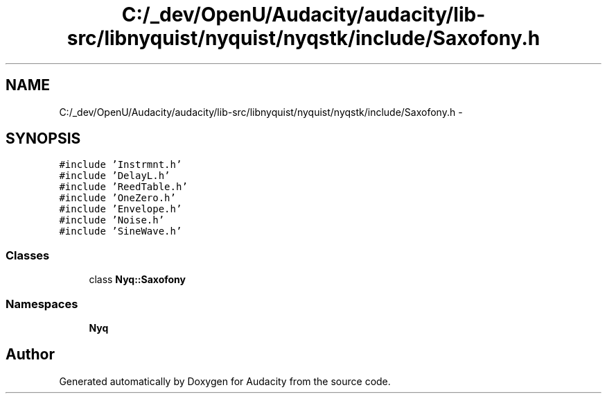 .TH "C:/_dev/OpenU/Audacity/audacity/lib-src/libnyquist/nyquist/nyqstk/include/Saxofony.h" 3 "Thu Apr 28 2016" "Audacity" \" -*- nroff -*-
.ad l
.nh
.SH NAME
C:/_dev/OpenU/Audacity/audacity/lib-src/libnyquist/nyquist/nyqstk/include/Saxofony.h \- 
.SH SYNOPSIS
.br
.PP
\fC#include 'Instrmnt\&.h'\fP
.br
\fC#include 'DelayL\&.h'\fP
.br
\fC#include 'ReedTable\&.h'\fP
.br
\fC#include 'OneZero\&.h'\fP
.br
\fC#include 'Envelope\&.h'\fP
.br
\fC#include 'Noise\&.h'\fP
.br
\fC#include 'SineWave\&.h'\fP
.br

.SS "Classes"

.in +1c
.ti -1c
.RI "class \fBNyq::Saxofony\fP"
.br
.in -1c
.SS "Namespaces"

.in +1c
.ti -1c
.RI " \fBNyq\fP"
.br
.in -1c
.SH "Author"
.PP 
Generated automatically by Doxygen for Audacity from the source code\&.
